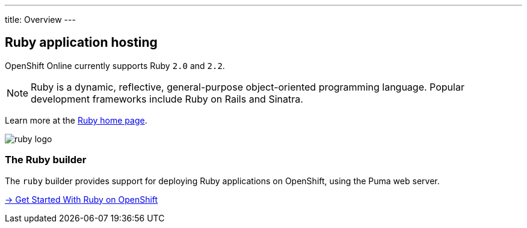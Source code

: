 ---
title: Overview
---

== Ruby application hosting

OpenShift Online currently supports Ruby `2.0` and `2.2`.

[NOTE]
====
Ruby is a dynamic, reflective, general-purpose object-oriented programming
language. Popular development frameworks include Ruby on Rails and Sinatra.
====

Learn more at the http://www.ruby-lang.org/[Ruby home page].

image::logos/ruby-logo.png[]

=== The Ruby builder

The `ruby` builder provides support for deploying Ruby applications
on OpenShift, using the Puma web server.

link:getting-started.html[→ Get Started With Ruby on OpenShift]
